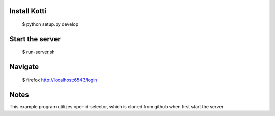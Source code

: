 Install Kotti
-------------

    $ python setup.py develop


Start the server
----------------

     $ run-server.sh


Navigate
--------

    $ firefox http://localhost:6543/login


Notes
-----

This example program utilizes openid-selector, which is cloned from github when first start the server.




